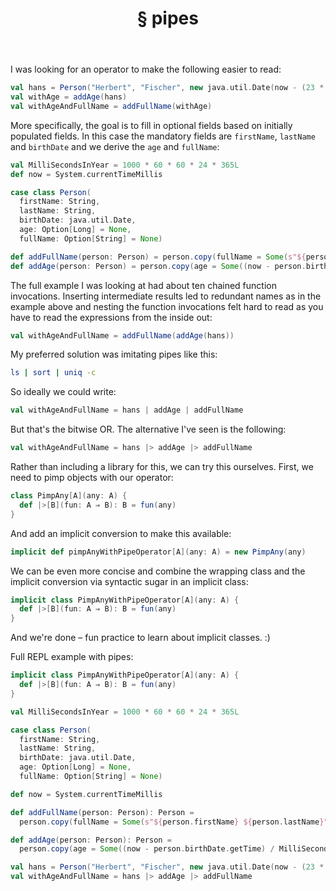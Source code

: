 # -*- org-html-postamble-format:(("en" "<div class=\"footer\"><a href=\"/\">belt mogul</a></div>")) -*-
#+HTML_HEAD: <link rel="stylesheet" type="text/css" href="/css/normalize.css" />
#+HTML_HEAD: <link rel="stylesheet" type="text/css" href="/css/styles.css" />
#+HTML_HEAD: <link type="text/css" rel="stylesheet" href="http://fonts.googleapis.com/css?family=Raleway:100,400,600"/>
#+HTML_HEAD: <link type="text/css" rel="stylesheet" href="http://fonts.googleapis.com/css?family=Lato"/>
#+HTML_HEAD: <link rel="shortcut icon" href="/favicon.ico" type="image/x-icon">
#+HTML_HEAD: <link rel="icon" href="/favicon.ico" type="image/x-icon">
#+OPTIONS: html-link-use-abs-url:nil html-postamble:t html-preamble:nil
#+OPTIONS: html-scripts:nil html-style:nil html5-fancy:nil
#+OPTIONS: toc:0 num:nil ^:{}
#+HTML_CONTAINER: div
#+HTML_DOCTYPE: xhtml-strict
#+TITLE: § pipes

I was looking for an operator to make the following easier to read:

#+begin_src scala
  val hans = Person("Herbert", "Fischer", new java.util.Date(now - (23 * MilliSecondsInYear)))
  val withAge = addAge(hans)
  val withAgeAndFullName = addFullName(withAge)
#+end_src

More specifically, the goal is to fill in optional fields based on initially
populated fields. In this case the mandatory fields are =firstName=, =lastName= and
=birthDate= and we derive the =age= and =fullName=:

#+begin_src scala
  val MilliSecondsInYear = 1000 * 60 * 60 * 24 * 365L
  def now = System.currentTimeMillis

  case class Person(
    firstName: String,
    lastName: String,
    birthDate: java.util.Date,
    age: Option[Long] = None,
    fullName: Option[String] = None)

  def addFullName(person: Person) = person.copy(fullName = Some(s"${person.firstName} ${person.lastName}"))
  def addAge(person: Person) = person.copy(age = Some((now - person.birthDate.getTime) / MilliSecondsInYear))
#+end_src

The full example I was looking at had about ten chained function
invocations. Inserting intermediate results led to redundant names as in the
example above and nesting the function invocations felt hard to read as you have
to read the expressions from the inside out:

#+begin_src scala
  val withAgeAndFullName = addFullName(addAge(hans))
#+end_src

My preferred solution was imitating pipes like this:

#+begin_src sh
  ls | sort | uniq -c
#+end_src

So ideally we could write:

#+begin_src scala
  val withAgeAndFullName = hans | addAge | addFullName
#+end_src

But that's the bitwise OR. The alternative I've seen is the following:

#+begin_src scala
  val withAgeAndFullName = hans |> addAge |> addFullName
#+end_src

Rather than including a library for this, we can try this ourselves. First, we
need to pimp objects with our operator:

#+begin_src scala
  class PimpAny[A](any: A) {
    def |>[B](fun: A ⇒ B): B = fun(any)
  }
#+end_src

And add an implicit conversion to make this available:

#+begin_src scala
  implicit def pimpAnyWithPipeOperator[A](any: A) = new PimpAny(any)
#+end_src

We can be even more concise and combine the wrapping class and the
implicit conversion via syntactic sugar in an implicit class:

#+begin_src scala
  implicit class PimpAnyWithPipeOperator[A](any: A) {
    def |>[B](fun: A ⇒ B): B = fun(any)
  }
#+end_src

And we're done -- fun practice to learn about implicit classes. :)

Full REPL example with pipes:

#+begin_src scala
  implicit class PimpAnyWithPipeOperator[A](any: A) {
    def |>[B](fun: A ⇒ B): B = fun(any)
  }

  val MilliSecondsInYear = 1000 * 60 * 60 * 24 * 365L

  case class Person(
    firstName: String,
    lastName: String,
    birthDate: java.util.Date,
    age: Option[Long] = None,
    fullName: Option[String] = None)

  def now = System.currentTimeMillis

  def addFullName(person: Person): Person =
    person.copy(fullName = Some(s"${person.firstName} ${person.lastName}"))

  def addAge(person: Person): Person =
    person.copy(age = Some((now - person.birthDate.getTime) / MilliSecondsInYear))

  val hans = Person("Herbert", "Fischer", new java.util.Date(now - (23 * MilliSecondsInYear)))
  val withAgeAndFullName = hans |> addAge |> addFullName
#+end_src
